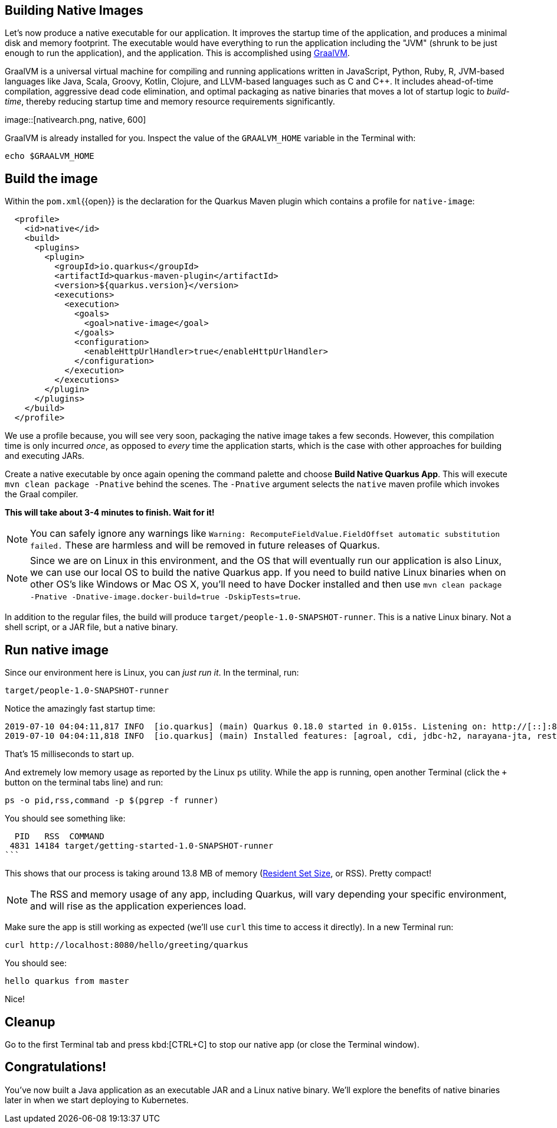 == Building Native Images

Let’s now produce a native executable for our application. It improves the startup time of the application, and produces a minimal disk and memory footprint. The executable would have everything to run the application including the "JVM" (shrunk to be just enough to run the application), and the application. This is accomplished using https://graalvm.org[GraalVM].

GraalVM is a universal virtual machine for compiling and running applications written in JavaScript, Python, Ruby, R, JVM-based languages like Java, Scala, Groovy, Kotlin, Clojure, and LLVM-based languages such as C and C++. It includes ahead-of-time compilation, aggressive dead code elimination, and optimal packaging as native binaries that moves a lot of startup logic to _build-time_, thereby reducing startup time and memory resource requirements significantly.

image::[nativearch.png, native, 600]

GraalVM is already installed for you. Inspect the value of the `GRAALVM_HOME` variable in the Terminal with:

[source,sh,role="copypaste"]
----
echo $GRAALVM_HOME
----

## Build the image

Within the `pom.xml`{{open}} is the declaration for the Quarkus Maven plugin which contains a profile for `native-image`:

[source,xml]
----
  <profile>
    <id>native</id>
    <build>
      <plugins>
        <plugin>
          <groupId>io.quarkus</groupId>
          <artifactId>quarkus-maven-plugin</artifactId>
          <version>${quarkus.version}</version>
          <executions>
            <execution>
              <goals>
                <goal>native-image</goal>
              </goals>
              <configuration>
                <enableHttpUrlHandler>true</enableHttpUrlHandler>
              </configuration>
            </execution>
          </executions>
        </plugin>
      </plugins>
    </build>
  </profile>
----

We use a profile because, you will see very soon, packaging the native image takes a few seconds. However, this compilation time is only incurred _once_, as opposed to _every_ time the application starts, which is the case with other approaches for building and executing JARs.

Create a native executable by once again opening the command palette and choose **Build Native Quarkus App**. This will execute `mvn clean package -Pnative` behind the scenes. The `-Pnative` argument selects the `native` maven profile which invokes the Graal compiler.

**This will take about 3-4 minutes to finish. Wait for it!**

[NOTE]
====
You can safely ignore any warnings like `Warning: RecomputeFieldValue.FieldOffset automatic substitution failed.` These are harmless and will be removed in future releases of Quarkus.
====

[NOTE]
====
Since we are on Linux in this environment, and the OS that will eventually run our application is also Linux, we can use our local OS to build the native Quarkus app. If you need to build native Linux binaries when on other OS's like Windows or Mac OS X, you'll need to have Docker installed and then use `mvn clean package -Pnative -Dnative-image.docker-build=true -DskipTests=true`.
====

In addition to the regular files, the build will produce `target/people-1.0-SNAPSHOT-runner`. This is a native Linux binary. Not a shell script, or a JAR file, but a native binary.

## Run native image

Since our environment here is Linux, you can _just run it_. In the terminal, run:

[source,sh,role="copypaste"]
----
target/people-1.0-SNAPSHOT-runner
----

Notice the amazingly fast startup time:

[source,none,role="copypaste"]
----
2019-07-10 04:04:11,817 INFO  [io.quarkus] (main) Quarkus 0.18.0 started in 0.015s. Listening on: http://[::]:8080
2019-07-10 04:04:11,818 INFO  [io.quarkus] (main) Installed features: [agroal, cdi, jdbc-h2, narayana-jta, resteasy]
----

That's 15 milliseconds to start up.

And extremely low memory usage as reported by the Linux `ps` utility. While the app is running, open another Terminal (click the `+` button on the terminal tabs line) and run:

[source,sh,role="copypaste"]
----
ps -o pid,rss,command -p $(pgrep -f runner)
----
You should see something like:

[source,none,role="copypaste"]
----
  PID   RSS  COMMAND
 4831 14184 target/getting-started-1.0-SNAPSHOT-runner
```
----

This shows that our process is taking around 13.8 MB of memory (https://en.wikipedia.org/wiki/Resident_set_size[Resident Set Size], or RSS). Pretty compact!

[NOTE]
====
The RSS and memory usage of any app, including Quarkus, will vary depending your specific environment, and will rise as the application experiences load.
====

Make sure the app is still working as expected (we'll use `curl` this time to access it directly). In a new Terminal run:

[source,sh,role="copypaste"]
----
curl http://localhost:8080/hello/greeting/quarkus
----

You should see:

[source,none,role="copypaste"]
----
hello quarkus from master
----

Nice!

## Cleanup

Go to the first Terminal tab and press kbd:[CTRL+C] to stop our native app (or close the Terminal window).

## Congratulations!

You've now built a Java application as an executable JAR and a Linux native binary. We'll explore the benefits of native binaries later in when we start deploying to Kubernetes.